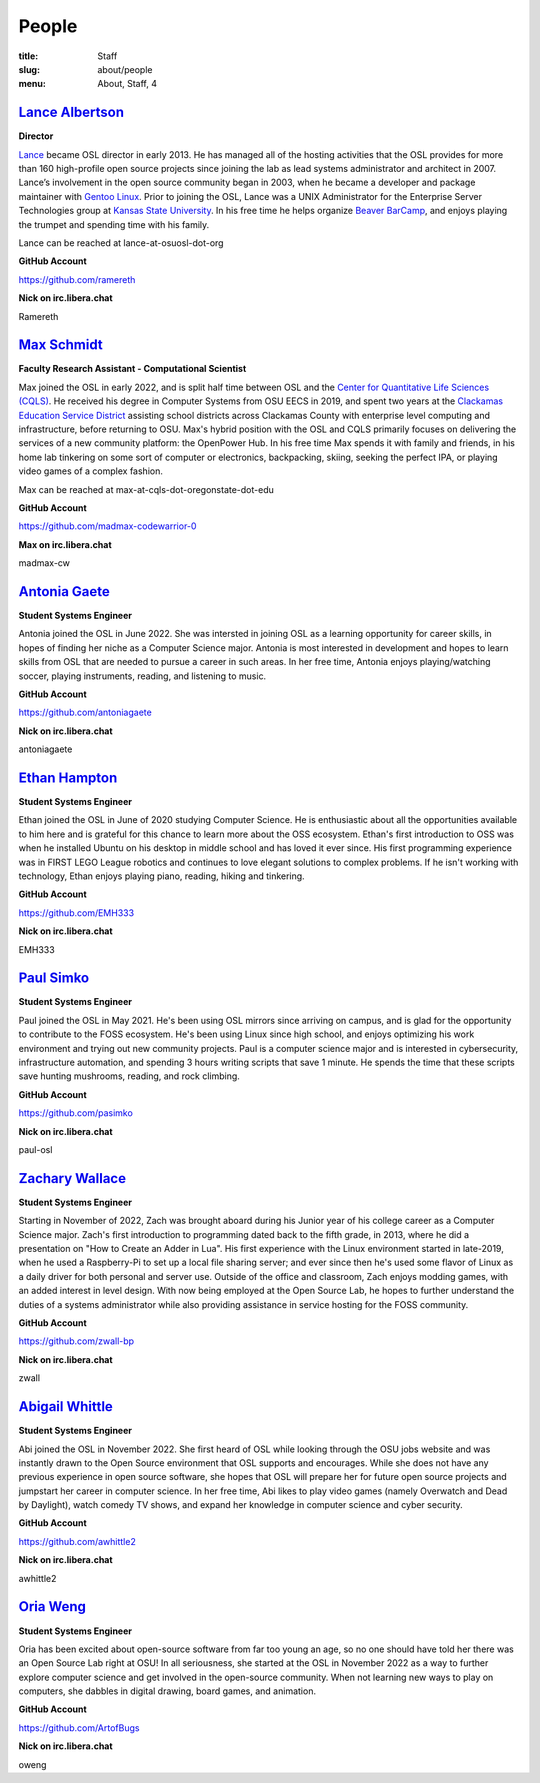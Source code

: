 People
======
:title: Staff
:slug: about/people
:menu: About, Staff, 4


`Lance Albertson`_
------------------

.. image:: /images/lalbertson.jpg
    :width: 110px
    :align: right
    :alt: Lance Albertson

.. class:: no-breaks

  **Director**

`Lance`_ became OSL director in early 2013. He has managed all of the hosting activities that the OSL provides for more
than 160 high-profile open source projects since joining the lab as lead systems administrator and architect in 2007.
Lance’s involvement in the open source community began in 2003, when he became a developer and package maintainer with
`Gentoo Linux`_. Prior to joining the OSL, Lance was a UNIX Administrator for the Enterprise Server Technologies group
at `Kansas State University`_. In his free time he helps organize `Beaver BarCamp`_, and enjoys playing the trumpet and
spending time with his family.

Lance can be reached at lance-at-osuosl-dot-org

.. class:: no-breaks

  **GitHub Account**

https://github.com/ramereth

.. class:: no-breaks

  **Nick on irc.libera.chat**

Ramereth

.. raw:: html

  <br/>

.. _Lance: http://lancealbertson.com
.. _Gentoo Linux: http://gentoo.org
.. _Kansas State University: http://ksu.edu
.. _Beaver BarCamp: http://beaverbarcamp.org

`Max Schmidt`_
------------------

.. image:: /images/max_schmidt_profile.jpg
    :width: 110px
    :align: right
    :alt: Max Schmidt

.. class:: no-breaks

  **Faculty Research Assistant - Computational Scientist**

Max joined the OSL in early 2022, and is split half time between OSL and the `Center for Quantitative Life Sciences (CQLS)`_. He received his 
degree in Computer Systems from OSU EECS in 2019, and spent two years at the `Clackamas Education Service District`_ assisting school 
districts across Clackamas County with enterprise level computing and infrastructure, before returning to OSU. Max's hybrid position with the OSL and 
CQLS primarily focuses on delivering the services of a new community platform: the OpenPower Hub. In his free time Max spends it with 
family and friends, in his home lab tinkering on some sort of computer or electronics, backpacking, skiing, seeking the perfect IPA, or 
playing video games of a complex fashion.

Max can be reached at max-at-cqls-dot-oregonstate-dot-edu

.. class:: no-breaks

  **GitHub Account**

https://github.com/madmax-codewarrior-0

.. class:: no-breaks

  **Max on irc.libera.chat**

madmax-cw

.. raw:: html

  <br/>

.. _Center for Quantitative Life Sciences (CQLS): https://cqls.oregonstate.edu
.. _Clackamas Education Service District: https://clackesd.org

`Antonia Gaete`_
--------------------

.. image:: /images/antonia_gaete.jpg
    :width: 100px
    :align: right
    :alt:

.. class:: no-breaks

  **Student Systems Engineer**

Antonia joined the OSL in June 2022. She was intersted in joining OSL as a learning opportunity for career skills, in hopes of finding her niche as a Computer Science major. Antonia is most interested in development and hopes to learn skills from OSL that are needed to pursue a career in such areas. In her free time, Antonia enjoys playing/watching soccer, playing instruments, reading, and listening to music.

.. class:: no-breaks

  **GitHub Account**

https://github.com/antoniagaete

.. class:: no-breaks

  **Nick on irc.libera.chat**

antoniagaete

.. raw:: html

  <br/>

`Ethan Hampton`_
----------------

.. image:: /images/hamptone.jpg
    :width: 110px
    :align: right
    :alt: Ethan Hampton

.. class:: no breaks

   **Student Systems Engineer**

Ethan joined the OSL in June of 2020 studying Computer Science. He is enthusiastic about all the opportunities
available to him here and is grateful for this chance to learn more about the OSS ecosystem. Ethan's first introduction
to OSS was when he installed Ubuntu on his desktop in middle school and has loved it ever since. His first programming
experience was in FIRST LEGO League robotics and continues to love elegant solutions to complex problems. If he isn't
working with technology, Ethan enjoys playing piano, reading, hiking and tinkering.

.. class:: no-breaks

   **GitHub Account**

https://github.com/EMH333

.. class:: no-breaks

   **Nick on irc.libera.chat**

EMH333

.. raw:: html

   <br/>

`Paul Simko`_
---------------

.. image:: /images/paul.png
    :width: 110px
    :align: right
    :alt: Paul Simko

.. class:: no-breaks

  **Student Systems Engineer**

Paul joined the OSL in May 2021. He's been using OSL mirrors since arriving on
campus, and is glad for the opportunity to contribute to the FOSS ecosystem. He's
been using Linux since high school, and enjoys optimizing his work environment and
trying out new community projects.
Paul is a computer science major and is interested in cybersecurity,
infrastructure automation, and spending 3 hours writing scripts that save 1
minute. He spends the time that these scripts save hunting mushrooms, reading,
and rock climbing.

.. class:: no-breaks

  **GitHub Account**

https://github.com/pasimko

.. class:: no-breaks

  **Nick on irc.libera.chat**

paul-osl

.. raw:: html

  <br/>

`Zachary Wallace`_
------------------

.. image:: /images/zwall.png
    :width: 110px
    :align: right
    :alt: Zach Wallace

.. class:: no-breaks

  **Student Systems Engineer**

Starting in November of 2022, Zach was brought aboard during his Junior year of his college career as a Computer Science major. Zach's first introduction to programming dated back to the fifth grade, in 2013, where he did a presentation on "How to Create an Adder in Lua". His first experience with the Linux environment started in late-2019, when he used a Raspberry-Pi to set up a local file sharing server; and ever since then he's used some flavor of Linux as a daily driver for both personal and server use. Outside of the office and classroom, Zach enjoys modding games, with an added interest in level design. With now being employed at the Open Source Lab, he hopes to further understand the duties of a systems administrator while also providing assistance in service hosting for the FOSS community.

.. class:: no-breaks

  **GitHub Account**

https://github.com/zwall-bp

.. class:: no-breaks

  **Nick on irc.libera.chat**

zwall

.. raw:: html

  <br/>

`Abigail Whittle`_
------------------

.. image:: /images/abigail-whittle.jpg
    :width: 110px
    :align: right
    :alt: Abigail Whittle

.. class:: no-breaks

  **Student Systems Engineer**

Abi joined the OSL in November 2022. She first heard of OSL while looking through the OSU jobs website and was
instantly drawn to the Open Source environment that OSL supports and encourages. While she does not have any
previous experience in open source software, she hopes that OSL will prepare her for future open source projects 
and jumpstart her career in computer science. In her free time, Abi likes to play video games (namely Overwatch 
and Dead by Daylight), watch comedy TV shows, and expand her knowledge in computer science and cyber security.
 
.. class:: no-breaks

  **GitHub Account**

https://github.com/awhittle2

.. class:: no-breaks

  **Nick on irc.libera.chat**

awhittle2

.. raw:: html

  <br/>

`Oria Weng`_
------------------

.. image:: /images/o.jpg
    :width: 110px
    :align: right
    :alt:  

.. class:: no-breaks

  **Student Systems Engineer**

Oria has been excited about open-source software from far too young an age, so no one should have told her there was an Open Source Lab right at OSU! In all seriousness, she started at the OSL in November 2022 as a way to further explore computer science and get involved in the open-source community. When not learning new ways to play on computers, she dabbles in digital drawing, board games, and animation.

.. class:: no-breaks

  **GitHub Account**

https://github.com/ArtofBugs

.. class:: no-breaks

  **Nick on irc.libera.chat**

oweng

.. raw:: html

  <br/>
